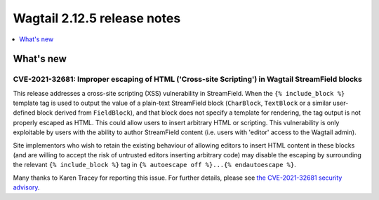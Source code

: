 ============================
Wagtail 2.12.5 release notes
============================

.. contents::
    :local:
    :depth: 1


What's new
==========

CVE-2021-32681: Improper escaping of HTML ('Cross-site Scripting') in Wagtail StreamField blocks
~~~~~~~~~~~~~~~~~~~~~~~~~~~~~~~~~~~~~~~~~~~~~~~~~~~~~~~~~~~~~~~~~~~~~~~~~~~~~~~~~~~~~~~~~~~~~~~~

This release addresses a cross-site scripting (XSS) vulnerability in StreamField. When the ``{% include_block %}`` template tag is used to output the value of a plain-text StreamField block (``CharBlock``, ``TextBlock`` or a similar user-defined block derived from ``FieldBlock``), and that block does not specify a template for rendering, the tag output is not properly escaped as HTML. This could allow users to insert arbitrary HTML or scripting. This vulnerability is only exploitable by users with the ability to author StreamField content (i.e. users with 'editor' access to the Wagtail admin).

Site implementors who wish to retain the existing behaviour of allowing editors to insert HTML content in these blocks (and are willing to accept the risk of untrusted editors inserting arbitrary code) may disable the escaping by surrounding the relevant ``{% include_block %}`` tag in ``{% autoescape off %}...{% endautoescape %}``.

Many thanks to Karen Tracey for reporting this issue. For further details, please see `the CVE-2021-32681 security advisory <https://github.com/wagtail/wagtail/security/advisories/GHSA-xfrw-hxr5-ghqf>`_.
